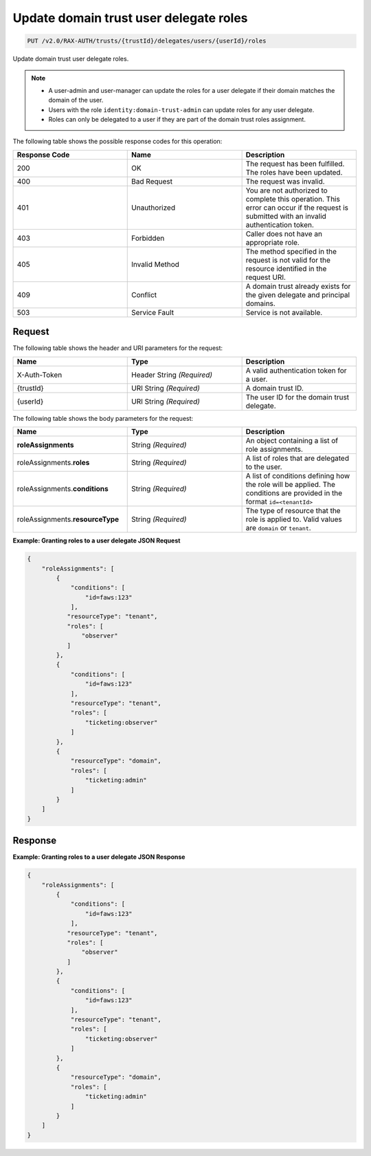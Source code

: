 .. _put-update-domain-trust-user-delegate-roles:

Update domain trust user delegate roles
~~~~~~~~~~~~~~~~~~~~~~~~~~~~~~~~~~~~~~~

.. code::

    PUT /v2.0/RAX-AUTH/trusts/{trustId}/delegates/users/{userId}/roles

Update domain trust user delegate roles.

.. note::

    - A user-admin and user-manager can update the roles for a user delegate
      if their domain matches the domain of the user.
    - Users with the role ``identity:domain-trust-admin`` can update roles
      for any user delegate.
    - Roles can only be delegated to a user if they are part of the domain
      trust roles assignment.

The following table shows the possible response codes for this operation:

.. csv-table::
  :header: Response Code, Name, Description
  :widths: 2, 2, 2

  200, OK, The request has been fulfilled. The roles have been updated.
  400, Bad Request, The request was invalid.
  401, Unauthorized, You are not authorized to complete this operation. This error can occur if the request is submitted with an invalid authentication token.
  403, Forbidden, Caller does not have an appropriate role.
  405, Invalid Method, The method specified in the request is not valid for the resource identified in the request URI.
  409, Conflict, A domain trust already exists for the given delegate and principal domains.
  503, Service Fault, Service is not available.

-------
Request
-------

The following table shows the header and URI parameters for the request:

.. csv-table::
  :header: Name, Type, Description
  :widths: 2, 2, 2

  X-Auth-Token, Header String *(Required)*, A valid authentication token for a user.
  {trustId}, URI String *(Required)*, A domain trust ID.
  {userId}, URI String *(Required)*, The user ID for the domain trust delegate.

The following table shows the body parameters for the request:

.. csv-table::
  :header: Name, Type, Description
  :widths: 2, 2, 2

  **roleAssignments**, String *(Required)*, "An object containing a list of role assignments."
  roleAssignments.\ **roles**, String *(Required)*, "A list of roles that are delegated to the user."
  roleAssignments.\ **conditions**, String *(Required)*, "A list of conditions defining how the role will be applied. The conditions are provided in the format ``id=<tenantId>``"
  roleAssignments.\ **resourceType**, String *(Required)*, "The type of resource that the role is applied to. Valid values are ``domain`` or ``tenant``."

**Example: Granting roles to a user delegate JSON Request**

.. code::

    {
        "roleAssignments": [
            {
                "conditions": [
                    "id=faws:123"
                ],
               "resourceType": "tenant",
               "roles": [
                   "observer"
               ]
            },
            {
                "conditions": [
                    "id=faws:123"
                ],
                "resourceType": "tenant",
                "roles": [
                    "ticketing:observer"
                ]
            },
            {
                "resourceType": "domain",
                "roles": [
                    "ticketing:admin"
                ]
            }
        ]
    }

--------
Response
--------

**Example: Granting roles to a user delegate JSON Response**

.. code::

    {
        "roleAssignments": [
            {
                "conditions": [
                    "id=faws:123"
                ],
               "resourceType": "tenant",
               "roles": [
                   "observer"
               ]
            },
            {
                "conditions": [
                    "id=faws:123"
                ],
                "resourceType": "tenant",
                "roles": [
                    "ticketing:observer"
                ]
            },
            {
                "resourceType": "domain",
                "roles": [
                    "ticketing:admin"
                ]
            }
        ]
    }
